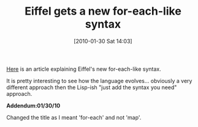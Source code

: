 #+POSTID: 4498
#+DATE: [2010-01-30 Sat 14:03]
#+OPTIONS: toc:nil num:nil todo:nil pri:nil tags:nil ^:nil TeX:nil
#+CATEGORY: Link
#+TAGS: Eiffel, Programming Language
#+TITLE: Eiffel gets a new for-each-like syntax

[[http://bertrandmeyer.com/2010/01/26/more-expressive-loops-for-eiffel/?utm_source=feedburner&utm_medium=feed&utm_campaign=Feed%3A+BertrandMeyer+%28Bertrand+Meyer%27s+technology+blog%29][Here]] is an article explaining Eiffel's new for-each-like syntax. 

It is pretty interesting to see how the language evolves... obviously a very different approach then the Lisp-ish "just add the syntax you need" approach.

*Addendum:01/30/10*

Changed the title as I meant 'for-each' and not 'map'.



